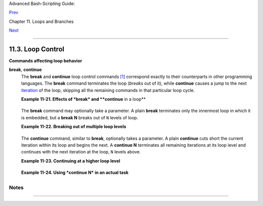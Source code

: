 Advanced Bash-Scripting Guide:

`Prev <nestedloops.html>`__

Chapter 11. Loops and Branches

`Next <testbranch.html>`__

--------------

11.3. Loop Control
==================

+----------------+----------------+----------------+----------------+----------------+
|                |
| **             |
| *Tournez cent  |
| tours, tournez |
| mille tours,*  |
|                |
| *Tournez       |
| souvent et     |
| tournez        |
| toujours . .   |
| .*             |
|                |
| *--Verlaine,   |
| "Chevaux de    |
| bois"*         |
+----------------+----------------+----------------+----------------+----------------+

**Commands affecting loop behavior**

**break**, **continue**
    The **break** and **continue** loop control commands
    `[1] <loopcontrol.html#FTN.AEN6981>`__ correspond exactly to their
    counterparts in other programming languages. The **break** command
    terminates the loop (*breaks* out of it), while **continue** causes
    a jump to the next `iteration <loops1.html#ITERATIONREF>`__ of the
    loop, skipping all the remaining commands in that particular loop
    cycle.

    **Example 11-21. Effects of *break* and **continue** in a loop**

    +--------------------------------------------------------------------------+
    | .. code:: PROGRAMLISTING                                                 |
    |                                                                          |
    |     #!/bin/bash                                                          |
    |                                                                          |
    |     LIMIT=19  # Upper limit                                              |
    |                                                                          |
    |     echo                                                                 |
    |     echo "Printing Numbers 1 through 20 (but not 3 and 11)."             |
    |                                                                          |
    |     a=0                                                                  |
    |                                                                          |
    |     while [ $a -le "$LIMIT" ]                                            |
    |     do                                                                   |
    |      a=$(($a+1))                                                         |
    |                                                                          |
    |      if [ "$a" -eq 3 ] || [ "$a" -eq 11 ]  # Excludes 3 and 11.          |
    |      then                                                                |
    |        continue      # Skip rest of this particular loop iteration.      |
    |      fi                                                                  |
    |                                                                          |
    |      echo -n "$a "   # This will not execute for 3 and 11.               |
    |     done                                                                 |
    |                                                                          |
    |     # Exercise:                                                          |
    |     # Why does the loop print up to 20?                                  |
    |                                                                          |
    |     echo; echo                                                           |
    |                                                                          |
    |     echo Printing Numbers 1 through 20, but something happens after 2.   |
    |                                                                          |
    |     ##################################################################   |
    |                                                                          |
    |     # Same loop, but substituting 'break' for 'continue'.                |
    |                                                                          |
    |     a=0                                                                  |
    |                                                                          |
    |     while [ "$a" -le "$LIMIT" ]                                          |
    |     do                                                                   |
    |      a=$(($a+1))                                                         |
    |                                                                          |
    |      if [ "$a" -gt 2 ]                                                   |
    |      then                                                                |
    |        break  # Skip entire rest of loop.                                |
    |      fi                                                                  |
    |                                                                          |
    |      echo -n "$a "                                                       |
    |     done                                                                 |
    |                                                                          |
    |     echo; echo; echo                                                     |
    |                                                                          |
    |     exit 0                                                               |
                                                                              
    +--------------------------------------------------------------------------+

    The **break** command may optionally take a parameter. A plain
    **break** terminates only the innermost loop in which it is
    embedded, but a **break N** breaks out of ``N`` levels of loop.

    **Example 11-22. Breaking out of multiple loop levels**

    +--------------------------------------------------------------------------+
    | .. code:: PROGRAMLISTING                                                 |
    |                                                                          |
    |     #!/bin/bash                                                          |
    |     # break-levels.sh: Breaking out of loops.                            |
    |                                                                          |
    |     # "break N" breaks out of N level loops.                             |
    |                                                                          |
    |     for outerloop in 1 2 3 4 5                                           |
    |     do                                                                   |
    |       echo -n "Group $outerloop:   "                                     |
    |                                                                          |
    |       # --------------------------------------------------------         |
    |       for innerloop in 1 2 3 4 5                                         |
    |       do                                                                 |
    |         echo -n "$innerloop "                                            |
    |                                                                          |
    |         if [ "$innerloop" -eq 3 ]                                        |
    |         then                                                             |
    |           break  # Try   break 2   to see what happens.                  |
    |                  # ("Breaks" out of both inner and outer loops.)         |
    |         fi                                                               |
    |       done                                                               |
    |       # --------------------------------------------------------         |
    |                                                                          |
    |       echo                                                               |
    |     done                                                                 |
    |                                                                          |
    |     echo                                                                 |
    |                                                                          |
    |     exit 0                                                               |
                                                                              
    +--------------------------------------------------------------------------+

    The **continue** command, similar to **break**, optionally takes a
    parameter. A plain **continue** cuts short the current iteration
    within its loop and begins the next. A **continue N** terminates all
    remaining iterations at its loop level and continues with the next
    iteration at the loop, ``N`` levels above.

    **Example 11-23. Continuing at a higher loop level**

    +--------------------------------------------------------------------------+
    | .. code:: PROGRAMLISTING                                                 |
    |                                                                          |
    |     #!/bin/bash                                                          |
    |     # The "continue N" command, continuing at the Nth level loop.        |
    |                                                                          |
    |     for outer in I II III IV V           # outer loop                    |
    |     do                                                                   |
    |       echo; echo -n "Group $outer: "                                     |
    |                                                                          |
    |       # ---------------------------------------------------------------- |
    | ----                                                                     |
    |       for inner in 1 2 3 4 5 6 7 8 9 10  # inner loop                    |
    |       do                                                                 |
    |                                                                          |
    |         if [[ "$inner" -eq 7 && "$outer" = "III" ]]                      |
    |         then                                                             |
    |           continue 2  # Continue at loop on 2nd level, that is "outer lo |
    | op".                                                                     |
    |                       # Replace above line with a simple "continue"      |
    |                       # to see normal loop behavior.                     |
    |         fi                                                               |
    |                                                                          |
    |         echo -n "$inner "  # 7 8 9 10 will not echo on "Group III."      |
    |       done                                                               |
    |       # ---------------------------------------------------------------- |
    | ----                                                                     |
    |                                                                          |
    |     done                                                                 |
    |                                                                          |
    |     echo; echo                                                           |
    |                                                                          |
    |     # Exercise:                                                          |
    |     # Come up with a meaningful use for "continue N" in a script.        |
    |                                                                          |
    |     exit 0                                                               |
                                                                              
    +--------------------------------------------------------------------------+

    **Example 11-24. Using *continue N* in an actual task**

    +--------------------------------------------------------------------------+
    | .. code:: PROGRAMLISTING                                                 |
    |                                                                          |
    |     # Albert Reiner gives an example of how to use "continue N":         |
    |     # ---------------------------------------------------------          |
    |                                                                          |
    |     #  Suppose I have a large number of jobs that need to be run, with   |
    |     #+ any data that is to be treated in files of a given name pattern   |
    |     #+ in a directory. There are several machines that access            |
    |     #+ this directory, and I want to distribute the work over these      |
    |     #+ different boxen.                                                  |
    |     #  Then I usually nohup something like the following on every box:   |
    |                                                                          |
    |     while true                                                           |
    |     do                                                                   |
    |       for n in .iso.*                                                    |
    |       do                                                                 |
    |         [ "$n" = ".iso.opts" ] && continue                               |
    |         beta=${n#.iso.}                                                  |
    |         [ -r .Iso.$beta ] && continue                                    |
    |         [ -r .lock.$beta ] && sleep 10 && continue                       |
    |         lockfile -r0 .lock.$beta || continue                             |
    |         echo -n "$beta: " `date`                                         |
    |         run-isotherm $beta                                               |
    |         date                                                             |
    |         ls -alF .Iso.$beta                                               |
    |         [ -r .Iso.$beta ] && rm -f .lock.$beta                           |
    |         continue 2                                                       |
    |       done                                                               |
    |       break                                                              |
    |     done                                                                 |
    |                                                                          |
    |     exit 0                                                               |
    |                                                                          |
    |     #  The details, in particular the sleep N, are particular to my      |
    |     #+ application, but the general pattern is:                          |
    |                                                                          |
    |     while true                                                           |
    |     do                                                                   |
    |       for job in {pattern}                                               |
    |       do                                                                 |
    |         {job already done or running} && continue                        |
    |         {mark job as running, do job, mark job as done}                  |
    |         continue 2                                                       |
    |       done                                                               |
    |       break        # Or something like `sleep 600' to avoid termination. |
    |     done                                                                 |
    |                                                                          |
    |     #  This way the script will stop only when there are no more jobs to |
    |  do                                                                      |
    |     #+ (including jobs that were added during runtime). Through the use  |
    |     #+ of appropriate lockfiles it can be run on several machines        |
    |     #+ concurrently without duplication of calculations [which run a cou |
    | ple                                                                      |
    |     #+ of hours in my case, so I really want to avoid this]. Also, as se |
    | arch                                                                     |
    |     #+ always starts again from the beginning, one can encode priorities |
    |  in                                                                      |
    |     #+ the file names. Of course, one could also do this without `contin |
    | ue 2',                                                                   |
    |     #+ but then one would have to actually check whether or not some job |
    |     #+ was done (so that we should immediately look for the next job) or |
    |  not                                                                     |
    |     #+ (in which case we terminate or sleep for a long time before check |
    | ing                                                                      |
    |     #+ for a new job).                                                   |
                                                                              
    +--------------------------------------------------------------------------+

    +--------------------------------------+--------------------------------------+
    | |Caution|                            |
    | The **continue N** construct is      |
    | difficult to understand and tricky   |
    | to use in any meaningful context. It |
    | is probably best avoided.            |
    +--------------------------------------+--------------------------------------+

Notes
~~~~~

+--------------------------------------+--------------------------------------+
| `[1] <loopcontrol.html#AEN6981>`__   |
| These are shell                      |
| `builtins <internal.html#BUILTINREF> |
| `__,                                 |
| whereas other loop commands, such as |
| `while <loops1.html#WHILELOOPREF>`__ |
| and                                  |
| `case <testbranch.html#CASEESAC1>`__ |
| ,                                    |
| are                                  |
| `keywords <internal.html#KEYWORDREF> |
| `__.                                 |
+--------------------------------------+--------------------------------------+

--------------

+--------------------------+--------------------------+--------------------------+
| `Prev <nestedloops.html> | Nested Loops             |
| `__                      | `Up <loops.html>`__      |
| `Home <index.html>`__    | Testing and Branching    |
| `Next <testbranch.html>` |                          |
| __                       |                          |
+--------------------------+--------------------------+--------------------------+

.. |Caution| image:: ../images/caution.gif
